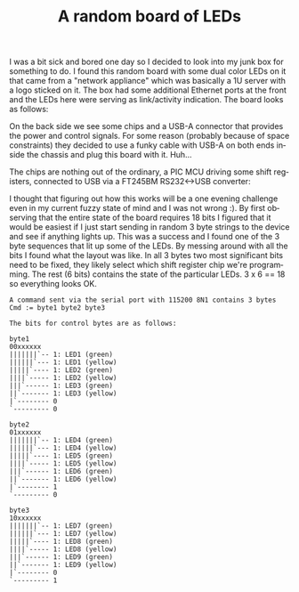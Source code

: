 #+TITLE: A random board of LEDs
#+LANGUAGE: en
#+CREATOR: Emacs 25.2.2 (Org mode 9.1.13)

#+BEGIN_EXPORT html
<base href="random-led-board/"/>
#+END_EXPORT

I was a bit sick and bored one day so I decided to look into my junk box for something to do. I found this random board with some dual color LEDs on it that came 
from a "network appliance" which was basically a 1U server with a logo sticked on it. The box had some additional Ethernet ports at the front and the LEDs here
were serving as link/activity indication. The board looks as follows:

[[file:board1.jpeg]]

On the back side we see some chips and a USB-A connector that provides the power and control signals. For some reason (probably because of space constraints) 
they decided to use a funky cable with USB-A on both ends inside the chassis and plug this board with it. Huh...

[[file:board2.jpeg]]

The chips are nothing out of the ordinary, a PIC MCU driving some shift registers, connected to USB via a FT245BM RS232<->USB converter:

[[file:chips2.jpeg]]

[[file:chips1.jpeg]]

I thought that figuring out how this works will be a one evening challenge even in my current fuzzy state of mind and I was not wrong :). By first observing that
the entire state of the board requires 18 bits I figured that it would be easiest if I just start sending in random 3 byte strings to the device and see if anything
lights up. This was a success and I found one of the 3 byte sequences that lit up some of the LEDs. By messing around with all the bits I found what the layout 
was like. In all 3 bytes two most significant bits need to be fixed, they likely select which shift register chip we're programming. The rest (6 bits) contains 
the state of the particular LEDs. 3 x 6 == 18 so everything looks OK.

#+begin_src
A command sent via the serial port with 115200 8N1 contains 3 bytes
Cmd := byte1 byte2 byte3

The bits for control bytes are as follows:

byte1
00xxxxxx
|||||||`-- 1: LED1 (green)
||||||`--- 1: LED1 (yellow)
|||||`---- 1: LED2 (green)
||||`----- 1: LED2 (yellow)
|||`------ 1: LED3 (green)
||`------- 1: LED3 (yellow)
|`-------- 0
`--------- 0

byte2
01xxxxxx
|||||||`-- 1: LED4 (green)
||||||`--- 1: LED4 (yellow)
|||||`---- 1: LED5 (green)
||||`----- 1: LED5 (yellow)
|||`------ 1: LED6 (green)
||`------- 1: LED6 (yellow)
|`-------- 1
`--------- 0

byte3
10xxxxxx
|||||||`-- 1: LED7 (green)
||||||`--- 1: LED7 (yellow)
|||||`---- 1: LED8 (green)
||||`----- 1: LED8 (yellow)
|||`------ 1: LED9 (green)
||`------- 1: LED9 (yellow)
|`-------- 0
`--------- 1
#+end_src

